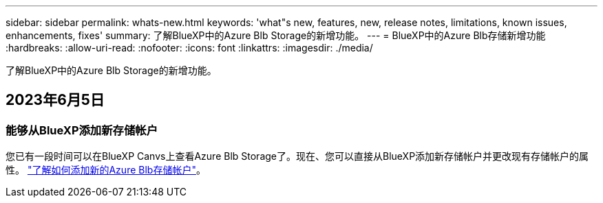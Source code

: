 ---
sidebar: sidebar 
permalink: whats-new.html 
keywords: 'what"s new, features, new, release notes, limitations, known issues, enhancements, fixes' 
summary: 了解BlueXP中的Azure Blb Storage的新增功能。 
---
= BlueXP中的Azure Blb存储新增功能
:hardbreaks:
:allow-uri-read: 
:nofooter: 
:icons: font
:linkattrs: 
:imagesdir: ./media/


[role="lead"]
了解BlueXP中的Azure Blb Storage的新增功能。



== 2023年6月5日



=== 能够从BlueXP添加新存储帐户

您已有一段时间可以在BlueXP Canvs上查看Azure Blb Storage了。现在、您可以直接从BlueXP添加新存储帐户并更改现有存储帐户的属性。 https://docs.netapp.com/us-en/bluexp-blob-storage/task-add-blob-storage.html["了解如何添加新的Azure Blb存储帐户"^]。
